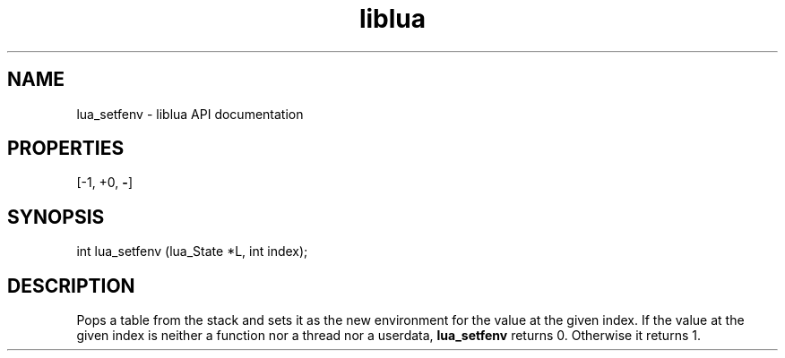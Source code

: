 .TH "liblua" "3" "Jan 25, 2016" "5.1.5" "lua API documentation"
.SH NAME
lua_setfenv - liblua API documentation

.SH PROPERTIES
[-1, +0, \fB-\fP]
.SH SYNOPSIS
int lua_setfenv (lua_State *L, int index);

.SH DESCRIPTION

.sp
Pops a table from the stack and sets it as
the new environment for the value at the given index.
If the value at the given index is
neither a function nor a thread nor a userdata,
\fBlua_setfenv\fP returns 0.
Otherwise it returns 1.